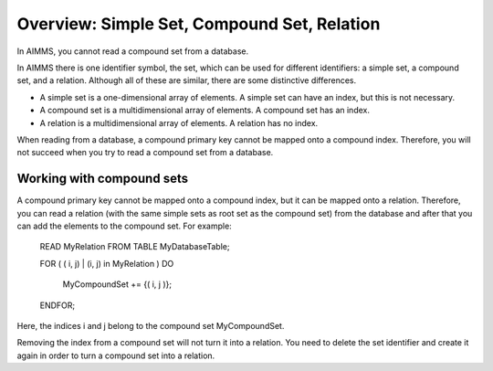 Overview: Simple Set, Compound Set, Relation
============================================

.. meta::
    :description: Differences between a simple set, a compound set, and a relation
    :keyword: compount set, relation, set, database


In AIMMS, you cannot read a compound set from a database.

In AIMMS there is one identifier symbol, the set, which can be used for different identifiers: a simple set, a compound set, and a relation. Although all of these are similar, there are some distinctive differences.

* A simple set is a one-dimensional array of elements. A simple set can have an index, but this is not necessary.
* A compound set is a multidimensional array of elements. A compound set has an index.
* A relation is a multidimensional array of elements. A relation has no index.

When reading from a database, a compound primary key cannot be mapped onto a compound index. Therefore, you will not succeed when you try to read a compound set from a database.

Working with compound sets
--------------------------
A compound primary key cannot be mapped onto a compound index, but it can be mapped onto a relation. Therefore, you can read a relation (with the same simple sets as root set as the compound set) from the database and after that you can add the elements to the compound set. For example:


    READ MyRelation FROM TABLE MyDatabaseTable;

    FOR ( ( i, j) | (i, j) in MyRelation ) DO

        MyCompoundSet += {( i, j )};

    ENDFOR;

Here, the indices i and j belong to the compound set MyCompoundSet.

Removing the index from a compound set will not turn it into a relation. You need to delete the set identifier and create it again in order to turn a compound set into a relation.